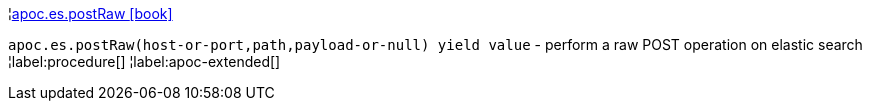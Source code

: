 ¦xref::overview/apoc.es/apoc.es.postRaw.adoc[apoc.es.postRaw icon:book[]] +

`apoc.es.postRaw(host-or-port,path,payload-or-null) yield value` - perform a raw POST operation on elastic search
¦label:procedure[]
¦label:apoc-extended[]
